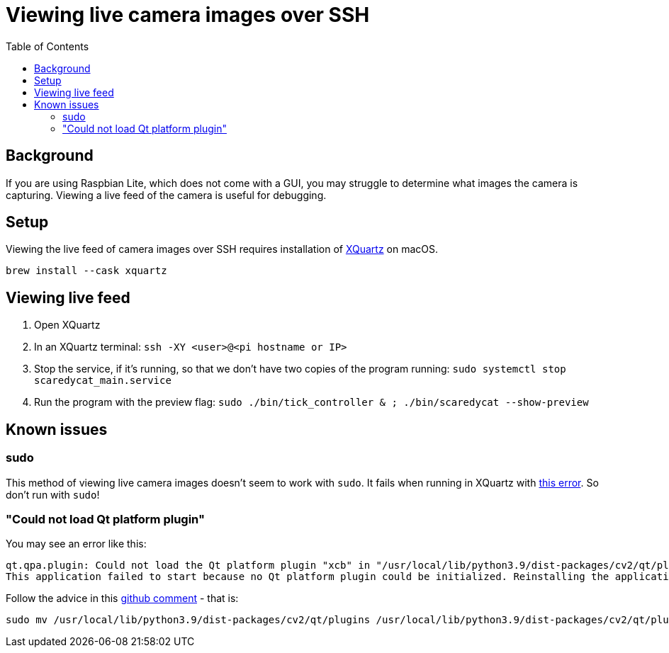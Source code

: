 # Viewing live camera images over SSH 
:toc:
:toclevels: 5

## Background
If you are using Raspbian Lite, which does not come with a GUI, you may struggle to determine what images the camera is capturing. Viewing a live feed of the camera is useful for debugging.

## Setup
Viewing the live feed of camera images over SSH requires installation of https://www.xquartz.org/[XQuartz] on macOS. 
....
brew install --cask xquartz
....

## Viewing live feed
1. Open XQuartz
1. In an XQuartz terminal: `ssh -XY <user>@<pi hostname or IP>`
1. Stop the service, if it's running, so that we don't have two copies of the program running: `sudo systemctl stop scaredycat_main.service`
1. Run the program with the preview flag: `sudo ./bin/tick_controller & ; ./bin/scaredycat  --show-preview`

## Known issues

### sudo
This method of viewing live camera images doesn't seem to work with `sudo`. It fails when running in XQuartz with https://gist.github.com/dasl-/35a7a9df94a35188e2307b6e6e2fa092[this error]. So don't run with `sudo`!

### "Could not load Qt platform plugin"
You may see an error like this:
....
qt.qpa.plugin: Could not load the Qt platform plugin "xcb" in "/usr/local/lib/python3.9/dist-packages/cv2/qt/plugins" even though it was found.
This application failed to start because no Qt platform plugin could be initialized. Reinstalling the application may fix this problem.
....

Follow the advice in this https://github.com/labelmeai/labelme/issues/842#issuecomment-826481652[github comment] - that is:
....
sudo mv /usr/local/lib/python3.9/dist-packages/cv2/qt/plugins /usr/local/lib/python3.9/dist-packages/cv2/qt/plugins.bak
....
